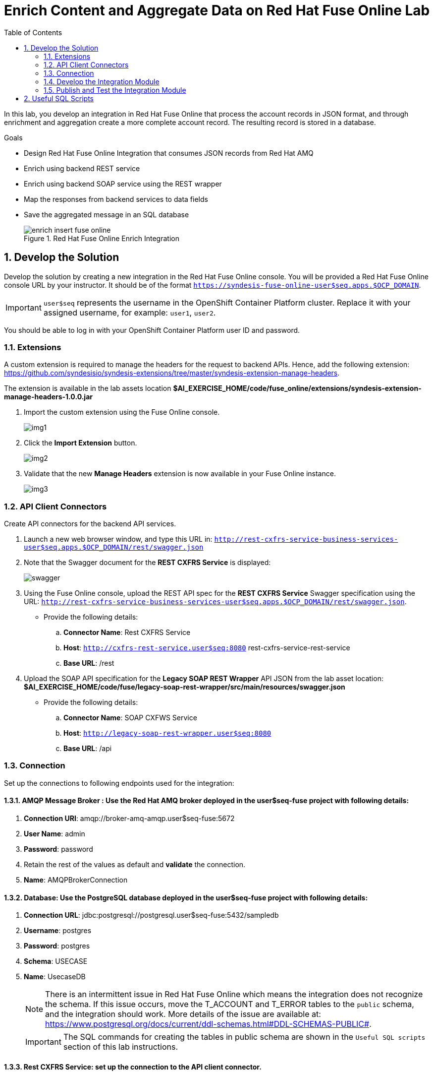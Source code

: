 :scrollbar:
:data-uri:
:toc2:

= Enrich Content and Aggregate Data on Red Hat Fuse Online Lab

In this lab, you develop an integration in Red Hat Fuse Online that process the account records in JSON format, and through enrichment and aggregation create a more complete account record. The resulting record is stored in a database.

.Goals
* Design Red Hat Fuse Online Integration that consumes JSON records from Red Hat AMQ
* Enrich using backend REST service
* Enrich using backend SOAP service using the REST wrapper
* Map the responses from backend services to data fields
* Save the aggregated message in an SQL database
+
.Red Hat Fuse Online Enrich Integration
image::images/enrich_insert_fuse_online.png[]


:numbered:

== Develop the Solution

Develop the solution by creating a new integration in the Red Hat Fuse Online console. You will be provided a Red Hat Fuse Online console URL by your instructor. It should be of the format `https://syndesis-fuse-online-user$seq.apps.$OCP_DOMAIN`.

IMPORTANT: `user$seq` represents the username in the OpenShift Container Platform cluster. Replace it with your assigned username, for example: `user1`, `user2`.

You should be able to log in with your OpenShift Container Platform user ID and password.

=== Extensions

A custom extension is required to manage the headers for the request to backend APIs. Hence, add the following extension: link:https://github.com/syndesisio/syndesis-extensions/tree/master/syndesis-extension-manage-headers[https://github.com/syndesisio/syndesis-extensions/tree/master/syndesis-extension-manage-headers].

The extension is available in the lab assets location *$AI_EXERCISE_HOME/code/fuse_online/extensions/syndesis-extension-manage-headers-1.0.0.jar*

. Import the custom extension using the Fuse Online console.
+
image::images/img1.png[]
+
. Click the *Import Extension* button.
+
image::images/img2.png[]
+
. Validate that the new *Manage Headers* extension is now available in your Fuse Online instance.
+
image::images/img3.png[]


=== API Client Connectors

Create API connectors for the backend API services.

. Launch a new web browser window, and type this URL in: `http://rest-cxfrs-service-business-services-user$seq.apps.$OCP_DOMAIN/rest/swagger.json`

. Note that the Swagger document for the *REST CXFRS Service* is displayed:
+
image::images/swagger.png[]

. Using the Fuse Online console, upload the REST API spec for the *REST CXFRS Service* Swagger specification using the URL: `http://rest-cxfrs-service-business-services-user$seq.apps.$OCP_DOMAIN/rest/swagger.json`.
+
* Provide the following details:
.. *Connector Name*: Rest CXFRS Service
.. *Host*: `http://cxfrs-rest-service.user$seq:8080` rest-cxfrs-service-rest-service
.. *Base URL*: /rest
+
. Upload the SOAP API specification for the *Legacy SOAP REST Wrapper* API JSON from the lab asset location: *$AI_EXERCISE_HOME/code/fuse/legacy-soap-rest-wrapper/src/main/resources/swagger.json*
* Provide the following details:
.. *Connector Name*: SOAP CXFWS Service
.. *Host*: `http://legacy-soap-rest-wrapper.user$seq:8080`
.. *Base URL*: /api

=== Connection

Set up the connections to following endpoints used for the integration:

==== *AMQP Message Broker* : Use the Red Hat AMQ broker deployed in the *user$seq-fuse* project with following details:

. *Connection URI*: amqp://broker-amq-amqp.user$seq-fuse:5672
. *User Name*: admin
. *Password*: password
. Retain the rest of the values as default and *validate* the connection.
. *Name*: AMQPBrokerConnection

==== *Database*: Use the PostgreSQL database deployed in the *user$seq-fuse* project with following details:

. *Connection URL*: jdbc:postgresql://postgresql.user$seq-fuse:5432/sampledb
. *Username*: postgres
. *Password*: postgres
. *Schema*: USECASE
. *Name*: UsecaseDB
+
NOTE: There is an intermittent issue in Red Hat Fuse Online which means the integration does not recognize the schema. If this issue occurs, move the T_ACCOUNT and T_ERROR tables to the `public` schema, and the integration should work. More details of the issue are available at: link:https://www.postgresql.org/docs/current/ddl-schemas.html#DDL-SCHEMAS-PUBLIC#[https://www.postgresql.org/docs/current/ddl-schemas.html#DDL-SCHEMAS-PUBLIC#].
+
IMPORTANT: The SQL commands for creating the tables in public schema are shown in the `Useful SQL scripts` section of this lab instructions.


==== *Rest CXFRS Service*: set up the connection to the API client connector.

. *Authentication Type*: No security
. *Host*: `http://rest-cxfrs-service.user$seq-fuse:8080`
. *Base path*: /rest
. *Name*: RESTEnrichAPI

==== *SOAP CXFWS Service*: set up the connection to the API client connector.

. *Authentication Type*: No security
. *Host*: `http://legacy-soap-rest-wrapper.user$seq-fuse:8080`
. *Base path*: /api
. *Name*: SOAPEnrichAPI


=== Develop the Integration Module

Develop the Integration as per the above route. Use the following steps:

. Name the Integration *AMQToSQLEnrich*.

. Start Integration from *AMQPBrokerConnection*:
.. Subscribe for messages
.. *Destination*: accountQueue
.. *Destination Type*: Queue

. Select Output type:
.. *Select Type*:  JSON Instance
.. *Definition*: Paste the following:
+
----
{"company":{"name":"Rotobots","geo":"NA","active":true},"contact":{"firstName":"Bill","lastName":"Smith","streetAddr":"100 N Park Ave.","city":"Phoenix","state":"AZ","zip":"85017","phone":"602-555-1100"}}
----

.. *Data Type Name*: Account

. Choose Finish Connection *UsecaseDB*.
.. *Action*: Invoke SQL
.. *SQL Statement*: Paste the following:
+
----
INSERT INTO T_ACCOUNT(CLIENT_ID,SALES_CONTACT,COMPANY_NAME,COMPANY_GEO,COMPANY_ACTIVE,CONTACT_FIRST_NAME,CONTACT_LAST_NAME,CONTACT_ADDRESS,CONTACT_CITY,CONTACT_STATE,CONTACT_ZIP,CONTACT_PHONE,CREATION_DATE,CREATION_USER)                          VALUES                          (:#CLIENT_ID,:#SALES_CONTACT,:#COMPANY_NAME,:#COMPANY_GEO,:#COMPANY_ACTIVE,:#CONTACT_FIRST_NAME,:#CONTACT_LAST_NAME,:#CONTACT_ADDRESS,:#CONTACT_CITY,:#CONTACT_STATE,:#CONTACT_ZIP,:#CONTACT_PHONE,current_timestamp,:#CREATION_USER);

----

. Add Step *Log*.
.. Check *Message Body*
.. *Custom Text*: Input Message

. Add Connection *RestEnrichService*.
.. Choose Action *POST /customerservice/enrich*.

. Add *Data Mapping* before the *RestEnrichService* connection.
.. Map corresponding fields in input with the expected JSON request.
+
image::images/rest_data_mapping.png[]

. Add Connection *SoapEnrichService*.
.. Choose Action *Enrich and Update a user account*.

. Add *Data Mapping* before the *SoapEnrichService* connection.
.. Map corresponding fields in input with the expected JSON request.

. Add a Step *Log* immediately after the *RestEnrichService*.
.. Check *Message Body*.
.. *Custom Text*: After REST Service.

. Add a Step *Remove Header* immediately after the *RestEnrichService*.
.. Enter Header *Transfer-Encoding*.
+
NOTE: The *Transfer-Encoding* header is added by Camel during the call to REST service. This header will cause errors if passed to the subsequent SOAP service. Hence, the header needs to be removed before the next API call.

. Add a Step *Log* immediately after the *SoapEnrichService*.
.. Check *Message Body*.
.. *Custom Text*: After SOAP Service.

. Add a *Data Mapping* step before the database connection.
.. Map the corresponding fields.
.. Enter a constant value *fuse_online* and map it to *CREATION_USER*.

Finally, the integration should look as follows:

image::images/enrich_insert_integration.png[]

=== Publish and Test the Integration Module

. Once the integration is complete, save the integration and click *Publish*.
. If the publish is successful, you should see the *i-amqtosqlenrich* pod running in the *user$seq-fuse-online* project.
. To test the integration, send a sample request to the *accountQueue*. You can use the *rest-split-transform-amq* application to send messages to *accountQueue*, or use the Red Hat AMQ Broker console as below:
+
image::images/amq-account-queue-send.png[]

. Below are 3 sample requests:
+
----
{"company":{"name":"Rotobots","geo":"NA","active":true},"contact":{"firstName":"Bill","lastName":"Smith","streetAddr":"100 N Park Ave.","city":"Phoenix","state":"AZ","zip":"85017","phone":"602-555-1100"}}

{"company":{"name":"BikesBikesBikes","geo":"NA","active":true},"contact":{"firstName":"George","lastName":"Jungle","streetAddr":"1101 Smith St.","city":"Raleigh","state":"NC","zip":"27519","phone":"919-555-0800"}}

{"company":{"name":"CloudyCloud","geo":"EU","active":true},"contact":{"firstName":"Fred","lastName":"Quicksand","streetAddr":"202 Barney Blvd.","city":"Rock City","state":"MI","zip":"19728","phone":"313-555-1234"}}

----


. Check the *Activity* log in Red Hat Fuse Online console to verify that the integration has reported no errors.
+
image::images/fuse-online-activity-log.png[]

. Query the *T_ACCOUNT* table and ensure that the records are updated in the database:
+
----
sampledb=# select * from t_account;
 id | client_id | sales_contact | company_name |     company_geo      | company_active | contact_firs
t_name | contact_last_name | contact_address | contact_city | contact_state | contact_zip | contact_e
mail | contact_phone |       creation_date        | creation_user
----+-----------+---------------+--------------+----------------------+----------------+-------------
-------+-------------------+-----------------+--------------+---------------+-------------+----------
-----+---------------+----------------------------+---------------
  1 |        91 | Kirk Hammett  | Rotobots     | NORTH_AMERICA        | t              | Bill
       | Smith             | 100 N Park Ave. | Phoenix      | AZ            | 85017       |
     | 602-555-1100  | 2019-01-07 14:53:55.059279 | fuse-online
(1 row)

----

== Useful SQL Scripts

----
CREATE TABLE T_ACCOUNT (
    id  SERIAL PRIMARY KEY,
    CLIENT_ID integer,
    SALES_CONTACT VARCHAR(30),
    COMPANY_NAME VARCHAR(50),
    COMPANY_GEO CHAR(20) ,
    COMPANY_ACTIVE BOOLEAN,
    CONTACT_FIRST_NAME VARCHAR(35),
    CONTACT_LAST_NAME VARCHAR(35),
    CONTACT_ADDRESS VARCHAR(255),
    CONTACT_CITY VARCHAR(40),
    CONTACT_STATE VARCHAR(40),
    CONTACT_ZIP VARCHAR(10),
    CONTACT_EMAIL VARCHAR(60),
    CONTACT_PHONE VARCHAR(35),
    CREATION_DATE TIMESTAMP,
    CREATION_USER VARCHAR(255)
);
CREATE TABLE T_ERROR (
    ID SERIAL PRIMARY KEY,
    ERROR_CODE VARCHAR(4) NOT NULL,
    ERROR_MESSAGE VARCHAR(255),
    MESSAGE VARCHAR(512),
    STATUS CHAR(6)
);
----

Congratulations, you have completed this lab.
